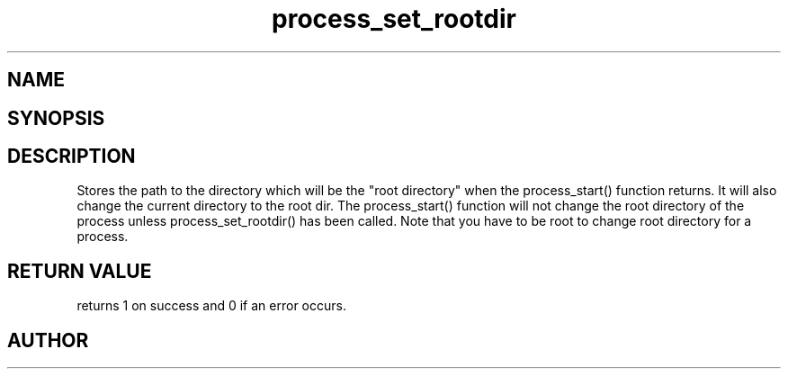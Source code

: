 .TH process_set_rootdir 3
.SH NAME
.Nm process_set_rootdir()
.Nd Set root directory for a process object
.SH SYNOPSIS
.Fd #include <meta_process.h>
.Fo "int process_set_rootdir"
.Fa "process p"
.Fa "const char* path"
.Fc
.SH DESCRIPTION
Stores the path to the directory which will be the 
"root directory" when the process_start() function
returns. It will also change the current directory
to the root dir.
.Pp
The process_start() function will not change the root
directory of the process unless process_set_rootdir()
has been called.
.Pp
Note that you have to be root to change root directory
for a process. 
.SH RETURN VALUE
.Nm
returns 1 on success and 0 if an error occurs.
.SH AUTHOR
.An B. Augestad, bjorn.augestad@gmail.com
